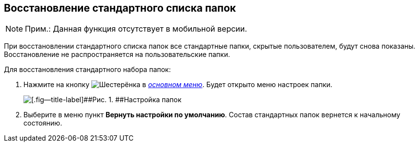 
== Восстановление стандартного списка папок

[NOTE]
====
[.note__title]#Прим.:# Данная функция отсутствует в мобильной версии.
====

При восстановлении стандартного списка папок все стандартные папки, скрытые пользователем, будут снова показаны. Восстановление не распространяется на пользовательские папки.

Для восстановления стандартного набора папок:

. [.ph .cmd]#Нажмите на кнопку image:buttons/butt_folder_tree_settings.png[Шестерёнка] в xref:dvweb_folder_tree.adoc[[.dfn .term]_основном меню_]. Будет открыто меню настроек папки.#
+
image::foldertree_folder_settings.png[[.fig--title-label]##Рис. 1. ##Настройка папок]
. [.ph .cmd]#Выберите в меню пункт [.ph .uicontrol]*Вернуть настройки по умолчанию*. Состав стандартных папок вернется к начальному состоянию.#
